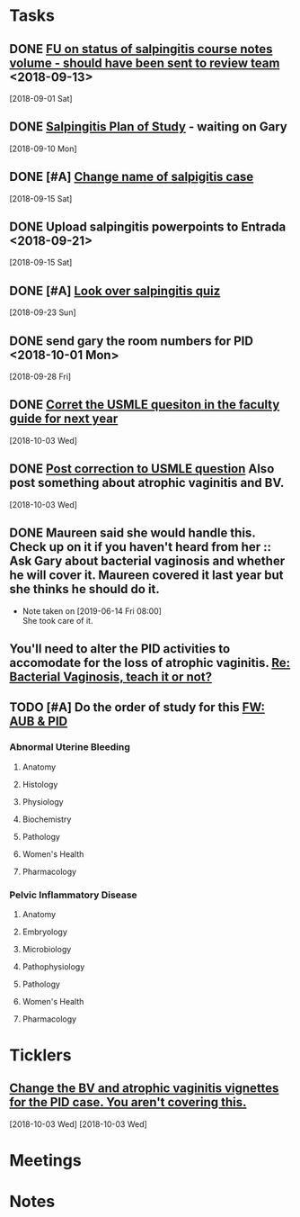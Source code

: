 * *Tasks*
** DONE [[message://%3c3C2FF006-C034-4733-AF57-F8D222D24D99@rush.edu%3E][FU on status of salpingitis course notes volume - should have been sent to review team]] <2018-09-13>
  [2018-09-01 Sat]
** DONE [[message://%3cddb0da7d99a446b0b47a878dab676a8c@RUPW-EXCHMAIL02.rush.edu%3E][Salpingitis Plan of Study]] - waiting on Gary
  [2018-09-10 Mon]
** DONE [#A] [[message://%3C3a75cffe16f5480a81ce1ee497ea16bd@RUPW-EXCHMAIL02.rush.edu%3E][Change name of salpigitis case]]
  [2018-09-15 Sat]
** DONE Upload salpingitis powerpoints to Entrada <2018-09-21>
  [2018-09-15 Sat]
** DONE [#A] [[message://%3c05bcc707395b4736a54514aec28cf0e8@RUPW-EXCHMAIL01.rush.edu%3E][Look over salpingitis quiz]]
  [2018-09-23 Sun]
** DONE send gary the room numbers for PID <2018-10-01 Mon>
  [2018-09-28 Fri]
** DONE [[message://%3c1538498382010.14801@rush.edu%3E][Corret the USMLE quesiton in the faculty guide for next year]]
  [2018-10-03 Wed]
** DONE [[message://%3c1538498382010.14801@rush.edu%3E][Post correction to USMLE question]]  Also post something about atrophic vaginitis and BV.
  [2018-10-03 Wed]
** DONE Maureen said she would handle this.  Check up on it if you haven't heard from her :: Ask Gary about bacterial vaginosis and whether he will cover it.  Maureen covered it last year but she thinks he should do it.

- Note taken on [2019-06-14 Fri 08:00] \\
  She took care of it.
** You'll need to alter the PID activities to accomodate for the loss of atrophic vaginitis. [[message://%3cE765CD7C-7DCC-48E4-AFB5-75B42D658758@rush.edu%3E][Re: Bacterial Vaginosis, teach it or not?]]
SCHEDULED: <2019-07-19 Fri>
:PROPERTIES:
:SYNCID:   43E34783-F7C6-41B4-A810-53636E77F78F
:ID:       0CF2C4B8-FAFB-4AEE-BA17-735C6ACFF544
:END:
** TODO [#A] Do the order of study for this [[message://%3c527569926db44c63ad495988752ca1e6@RUPW-EXCHMAIL02.rush.edu%3E][FW: AUB & PID]]
:PROPERTIES:
:SYNCID:   3313947B-98AA-4CA2-8B3E-2457C14E98A7
:ID:       731A098D-D95D-4910-AA30-94F258CC9EC8
:END:
*** Abnormal Uterine Bleeding
**** Anatomy
**** Histology
**** Physiology
**** Biochemistry
**** Pathology
**** Women's Health
**** Pharmacology
*** Pelvic Inflammatory Disease
**** Anatomy
**** Embryology
**** Microbiology
**** Pathophysiology
**** Pathology
**** Women's Health
**** Pharmacology
* *Ticklers*
** [[message://%3c1538496141591.50105@rush.edu%3E][Change the BV and atrophic vaginitis vignettes for the PID case.  You aren't covering this.]]
SCHEDULED: <2019-08-01 Thu>
  [2018-10-03 Wed]
  [2018-10-03 Wed]

* *Meetings*
* *Notes*

